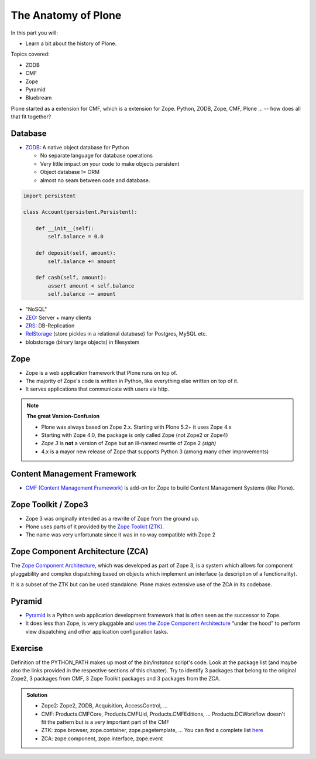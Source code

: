 .. _anatomy-label:

The Anatomy of Plone
====================

In this part you will:

* Learn a bit about the history of Plone.

Topics covered:

* ZODB
* CMF
* Zope
* Pyramid
* Bluebream

Plone started as a extension for CMF, which is a extension for Zope. Python, ZODB, Zope, CMF, Plone ... -- how does all that fit together?


Database
--------

* `ZODB <http://www.zodb.org/en/latest/>`_: A native object database for Python

  * No separate language for database operations
  * Very little impact on your code to make objects persistent
  * Object database != ORM
  * almost no seam between code and database.

.. code-block:: python

    import persistent

    class Account(persistent.Persistent):

        def __init__(self):
            self.balance = 0.0

        def deposit(self, amount):
            self.balance += amount

        def cash(self, amount):
            assert amount < self.balance
            self.balance -= amount

* "NoSQL"
* `ZEO <https://github.com/zopefoundation/ZEO>`_: Server + many clients
* `ZRS <https://github.com/zc/zrs>`_: DB-Replication
* `RelStorage <https://relstorage.readthedocs.io/en/latest/>`_ (store pickles in a relational database) for Postgres, MySQL etc.
* blobstorage (binary large objects) in filesystem


.. _anatomy-zope2-label:

Zope
----

* Zope is a web application framework that Plone runs on top of.
* The majority of Zope's code is written in Python, like everything else written on top of it.
* It serves applications that communicate with users via http.

.. note::

   **The great Version-Confusion**

   * Plone was always based on Zope 2.x. Starting with Plone 5.2+ it uses Zope 4.x
   * Starting with Zope 4.0, the package is only called Zope (not Zope2 or Zope4)
   * *Zope 3* is **not** a version of Zope but an ill-named rewrite of Zope 2 *(sigh)*
   * 4.x is a mayor new release of Zope that supports Python 3 (among many other improvements)


.. only:: not presentation

    Before Zope, web applications were often realized using plain `CGI <https://en.wikipedia.org/wiki/Common_Gateway_Interface>`_.
    An Apache web server would execute a script with the request data passed to it on standard input and as environment variables.
    The script would then just print HTML to the standard output.
    Apache returned that to the user.
    Opening database connections, checking permission constraints, generating valid HTML, configuring caching,
    interpreting form data and everything else: you had to do it on your own.

    When the second request comes in, you have to do everything again.

    Jim Fulton thought that this was slightly tedious.
    So he wrote code to handle requests.
    He believed that site content is object-oriented and that the URL should somehow point directly into the object hierarchy,
    so he wrote an object-oriented database, called `ZODB <http://www.zodb.org/en/latest/>`_.

    The ZODB is a fully `ACID <https://en.wikipedia.org/wiki/ACID>`_ compliant database with automatic transactional integrity.
    It automatically maps traversal in the object hierarchy to URL paths, there is no need to "wire" objects or database nodes to URLs.

    This gives Plone its easy SEO-friendly URLs.

    Traversal through the object database is security checked at every point via very fine grained access-control lists.

    .. note::

        **Acquisition**

        One missing piece is important and complicated: ``Acquisition``.

        Acquisition is a kind of magic. Imagine a programming system where you do not access the file system and where you do not need to import code.
        You work with objects.
        An object can be a folder that contains more objects, an HTML page, data, or another script.

        To access an object, you need to know where the object is.
        Objects are found by paths that look like URLs, but without the domain name.
        Now Acquisition allows you to write an incomplete path.

        An incomplete path is a relative path, it does not explicitly state that the path starts from the root,
        it starts relative to where the content object is -- its context.

        If Zope cannot resolve the path to an object relative to your code, it tries the same path in the containing folder.
        And then the folder containing the folder.

        This might sound weird, what do I gain with this?

        You can have different data or code depending on your :py:obj:`context`.
        Imagine you want to have header images differing for each section of your page, sometimes even differing for a specific subsection of your site.

        You define a path ``header_image`` and put a header image at the root of your site.
        If you want a folder with a different header image, you put the header image into this folder.

        Please take a minute to let this settle and think about what this allows you to do.

        - contact forms with different e-mail addresses per section
        - different CSS styles for different parts of your site
        - One site, multiple customers, everything looks different for each customer.

        As with all programming magic, acquisition exacts a price.
        Zope code must be written carefully in order to avoid inheriting side effects via acquisition.

        The Zope community expresses this with the Python (Monty) maxim: Beware the `Spammish Acquisition`.

    .. seealso::

       * http://www.zope.org/en/latest/world.html
       * https://zope.readthedocs.io/en/latest/zope2book/


.. _anatomy-CMF-label:

Content Management Framework
----------------------------

* `CMF (Content Management Framework) <http://old.zope.org/Products/CMF/index.html/>`_ is add-on for Zope to build Content Management Systems (like Plone).


.. only:: not presentation

    After many websites were successfully created using Zope, a number of recurring requirements emerged,
    and some Zope developers started to write CMF, the Content Management Framework.

    The CMF offers many services that help you to write a CMS based on Zope.
    Most objects you see in the ZMI are part of the CMF somehow.

    The developers behind CMF do not see CMF as a ready to use CMS.
    They created a CMS Site which was usable out of the box, but made it deliberately ugly, because you have to customize it anyway.

    We are still in prehistoric times here. There were no eggs (Python packages),
    Zope did not consist of 100 independent software components but was one big file set.

    Many parts of Plone are derived from the CMF, but it's a mixed heritage.
    The CMF is an independent software project, and has often moved more slowly than Plone.

    Plone is gradually eliminating dependence on most parts of the CMF.

.. _anatomy-ztk-label:

Zope Toolkit / Zope3
--------------------

* Zope 3 was originally intended as a rewrite of Zope from the ground up.
* Plone uses parts of it provided by the `Zope Toolkit (ZTK) <https://zopetoolkit.readthedocs.io/en/latest/>`_.
* The name was very unfortunate since it was in no way compatible with Zope 2

.. only:: not presentation

    Unfortunately, only few people started to use Zope 3, nobody migrated to Zope 3 because nobody knew how.

    But there were many useful things in Zope 3 that people wanted to use in Zope 2,
    thus the Zope community adapted some parts so that they could use them in Zope 2.

    Sometimes, a wrapper of some sort was necessary, these usually are being provided by packages
    from the :py:mod:`five` namespace.  (Zope 2 + Zope 3 = "five")

    To make the history complete, since people stayed on Zope 2, the Zope community renamed Zope 3 to Bluebream,
    so that people would not think that Zope 3 was the future.

    It wasn't anymore.


.. _anatomy-zca-label:

Zope Component Architecture (ZCA)
---------------------------------

The `Zope Component Architecture <https://zopecomponent.readthedocs.io/en/latest/>`_, which was developed as part of Zope 3,
is a system which allows for component pluggability and complex dispatching based on objects
which implement an interface (a description of a functionality).

It is a subset of the ZTK but can be used standalone.
Plone makes extensive use of the ZCA in its codebase.


.. _anatomy-pyramid-label:

Pyramid
-------

* `Pyramid <https://trypyramid.com>`_ is a Python web application development framework that is often seen as the successor to Zope.
* It does less than Zope, is very pluggable and `uses the Zope Component Architecture <https://docs.pylonsproject.org/projects/pyramid/en/latest/narr/zca.html>`_ “under the hood” to perform view dispatching and other application configuration tasks.

.. only:: not presentation

    You can use it with a relational Database instead of ZODB if you want, or you can use both databases or none of them.

    Apart from the fact that Pyramid was not forced to support all legacy functionality,
    which can make things more complicated, the original developer had a very different stance on how software must be developed.
    While both Zope and Pyramid have good test coverage, Pyramid has good documentation; something that was very neglected in Zope,
    and at times in Plone too.

    Whether the component architecture is better in Pyramid or not we don't dare say,
    but we like it more. But maybe it's just because it was documented.

    .. seealso::

       * https://docs.pylonsproject.org/projects/pyramid/en/latest/index.html

Exercise
--------

Definition of the PYTHON_PATH makes up most of the `bin/instance` script's code.
Look at the package list (and maybe also the links provided in the respective sections of this chapter).
Try to identify 3 packages that belong to the original Zope2, 3 packages from CMF, 3 Zope Toolkit packages and 3 packages from the ZCA.

..  admonition:: Solution
    :class: toggle

    * Zope2: Zope2, ZODB, Acquisition, AccessControl, ...
    * CMF: Products.CMFCore, Products.CMFUid, Products.CMFEditions, ... Products.DCWorkflow doesn't fit the pattern but is a very important part of the CMF
    * ZTK: zope.browser, zope.container, zope.pagetemplate, ... You can find a complete list `here <https://dist.plone.org/versions/zopetoolkit-1-0-8-zopeapp-versions.cfg>`_
    * ZCA: zope.component, zope.interface, zope.event
